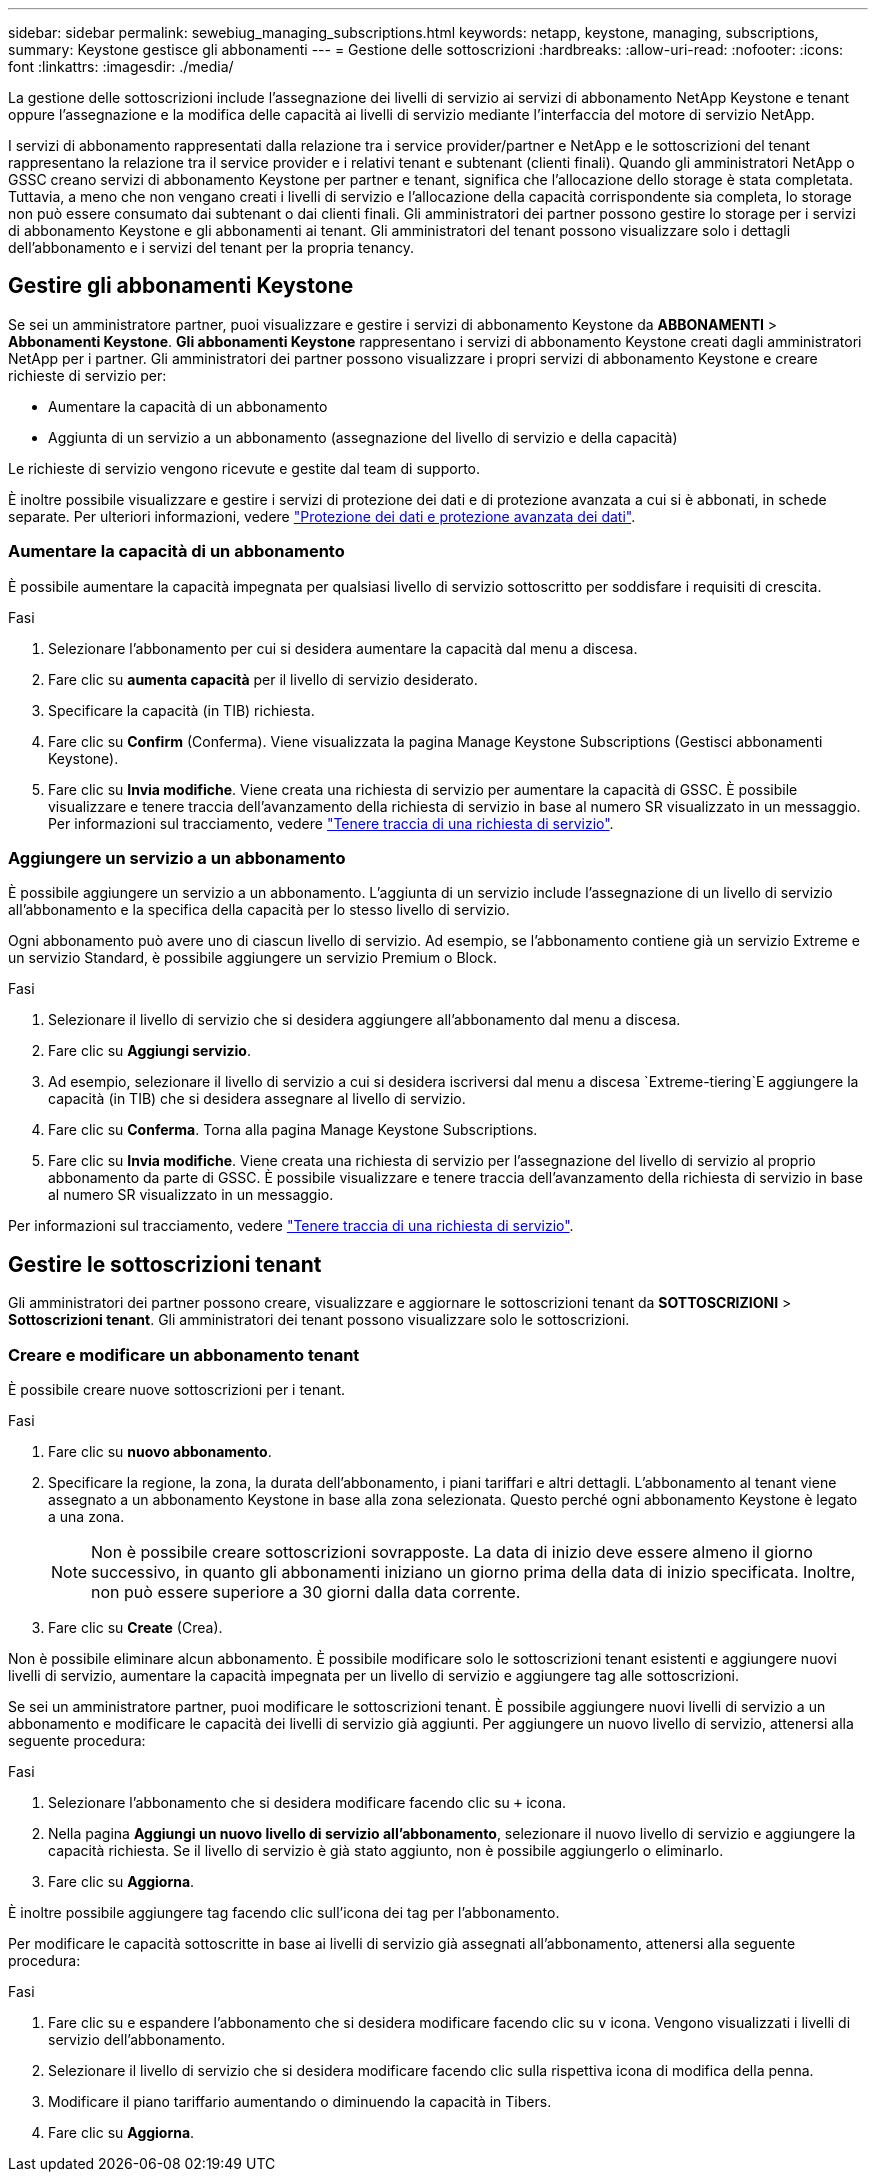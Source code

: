 ---
sidebar: sidebar 
permalink: sewebiug_managing_subscriptions.html 
keywords: netapp, keystone, managing, subscriptions, 
summary: Keystone gestisce gli abbonamenti 
---
= Gestione delle sottoscrizioni
:hardbreaks:
:allow-uri-read: 
:nofooter: 
:icons: font
:linkattrs: 
:imagesdir: ./media/


[role="lead"]
La gestione delle sottoscrizioni include l'assegnazione dei livelli di servizio ai servizi di abbonamento NetApp Keystone e tenant oppure l'assegnazione e la modifica delle capacità ai livelli di servizio mediante l'interfaccia del motore di servizio NetApp.

I servizi di abbonamento rappresentati dalla relazione tra i service provider/partner e NetApp e le sottoscrizioni del tenant rappresentano la relazione tra il service provider e i relativi tenant e subtenant (clienti finali). Quando gli amministratori NetApp o GSSC creano servizi di abbonamento Keystone per partner e tenant, significa che l'allocazione dello storage è stata completata. Tuttavia, a meno che non vengano creati i livelli di servizio e l'allocazione della capacità corrispondente sia completa, lo storage non può essere consumato dai subtenant o dai clienti finali. Gli amministratori dei partner possono gestire lo storage per i servizi di abbonamento Keystone e gli abbonamenti ai tenant. Gli amministratori del tenant possono visualizzare solo i dettagli dell'abbonamento e i servizi del tenant per la propria tenancy.



== Gestire gli abbonamenti Keystone

Se sei un amministratore partner, puoi visualizzare e gestire i servizi di abbonamento Keystone da *ABBONAMENTI* > *Abbonamenti Keystone*. *Gli abbonamenti Keystone* rappresentano i servizi di abbonamento Keystone creati dagli amministratori NetApp per i partner. Gli amministratori dei partner possono visualizzare i propri servizi di abbonamento Keystone e creare richieste di servizio per:

* Aumentare la capacità di un abbonamento
* Aggiunta di un servizio a un abbonamento (assegnazione del livello di servizio e della capacità)


Le richieste di servizio vengono ricevute e gestite dal team di supporto.

È inoltre possibile visualizzare e gestire i servizi di protezione dei dati e di protezione avanzata a cui si è abbonati, in schede separate. Per ulteriori informazioni, vedere link:index.html#flex-subscription["Protezione dei dati e protezione avanzata dei dati"].



=== Aumentare la capacità di un abbonamento

È possibile aumentare la capacità impegnata per qualsiasi livello di servizio sottoscritto per soddisfare i requisiti di crescita.

.Fasi
. Selezionare l'abbonamento per cui si desidera aumentare la capacità dal menu a discesa.
. Fare clic su *aumenta capacità* per il livello di servizio desiderato.
. Specificare la capacità (in TIB) richiesta.
. Fare clic su *Confirm* (Conferma). Viene visualizzata la pagina Manage Keystone Subscriptions (Gestisci abbonamenti Keystone).
. Fare clic su *Invia modifiche*. Viene creata una richiesta di servizio per aumentare la capacità di GSSC. È possibile visualizzare e tenere traccia dell'avanzamento della richiesta di servizio in base al numero SR visualizzato in un messaggio. Per informazioni sul tracciamento, vedere link:sewebiug_track_a_service_request.html["Tenere traccia di una richiesta di servizio"].




=== Aggiungere un servizio a un abbonamento

È possibile aggiungere un servizio a un abbonamento. L'aggiunta di un servizio include l'assegnazione di un livello di servizio all'abbonamento e la specifica della capacità per lo stesso livello di servizio.

Ogni abbonamento può avere uno di ciascun livello di servizio. Ad esempio, se l'abbonamento contiene già un servizio Extreme e un servizio Standard, è possibile aggiungere un servizio Premium o Block.

.Fasi
. Selezionare il livello di servizio che si desidera aggiungere all'abbonamento dal menu a discesa.
. Fare clic su *Aggiungi servizio*.
. Ad esempio, selezionare il livello di servizio a cui si desidera iscriversi dal menu a discesa `Extreme-tiering`E aggiungere la capacità (in TIB) che si desidera assegnare al livello di servizio.
. Fare clic su *Conferma*. Torna alla pagina Manage Keystone Subscriptions.
. Fare clic su *Invia modifiche*. Viene creata una richiesta di servizio per l'assegnazione del livello di servizio al proprio abbonamento da parte di GSSC. È possibile visualizzare e tenere traccia dell'avanzamento della richiesta di servizio in base al numero SR visualizzato in un messaggio.


Per informazioni sul tracciamento, vedere link:sewebiug_track_a_service_request.html["Tenere traccia di una richiesta di servizio"].



== Gestire le sottoscrizioni tenant

Gli amministratori dei partner possono creare, visualizzare e aggiornare le sottoscrizioni tenant da *SOTTOSCRIZIONI* > *Sottoscrizioni tenant*. Gli amministratori dei tenant possono visualizzare solo le sottoscrizioni.



=== Creare e modificare un abbonamento tenant

È possibile creare nuove sottoscrizioni per i tenant.

.Fasi
. Fare clic su *nuovo abbonamento*.
. Specificare la regione, la zona, la durata dell'abbonamento, i piani tariffari e altri dettagli. L'abbonamento al tenant viene assegnato a un abbonamento Keystone in base alla zona selezionata. Questo perché ogni abbonamento Keystone è legato a una zona.
+

NOTE: Non è possibile creare sottoscrizioni sovrapposte. La data di inizio deve essere almeno il giorno successivo, in quanto gli abbonamenti iniziano un giorno prima della data di inizio specificata. Inoltre, non può essere superiore a 30 giorni dalla data corrente.

. Fare clic su *Create* (Crea).


Non è possibile eliminare alcun abbonamento. È possibile modificare solo le sottoscrizioni tenant esistenti e aggiungere nuovi livelli di servizio, aumentare la capacità impegnata per un livello di servizio e aggiungere tag alle sottoscrizioni.

Se sei un amministratore partner, puoi modificare le sottoscrizioni tenant. È possibile aggiungere nuovi livelli di servizio a un abbonamento e modificare le capacità dei livelli di servizio già aggiunti. Per aggiungere un nuovo livello di servizio, attenersi alla seguente procedura:

.Fasi
. Selezionare l'abbonamento che si desidera modificare facendo clic su `+` icona.
. Nella pagina *Aggiungi un nuovo livello di servizio all'abbonamento*, selezionare il nuovo livello di servizio e aggiungere la capacità richiesta. Se il livello di servizio è già stato aggiunto, non è possibile aggiungerlo o eliminarlo.
. Fare clic su *Aggiorna*.


È inoltre possibile aggiungere tag facendo clic sull'icona dei tag per l'abbonamento.

Per modificare le capacità sottoscritte in base ai livelli di servizio già assegnati all'abbonamento, attenersi alla seguente procedura:

.Fasi
. Fare clic su e espandere l'abbonamento che si desidera modificare facendo clic su `v` icona. Vengono visualizzati i livelli di servizio dell'abbonamento.
. Selezionare il livello di servizio che si desidera modificare facendo clic sulla rispettiva icona di modifica della penna.
. Modificare il piano tariffario aumentando o diminuendo la capacità in Tibers.
. Fare clic su *Aggiorna*.

